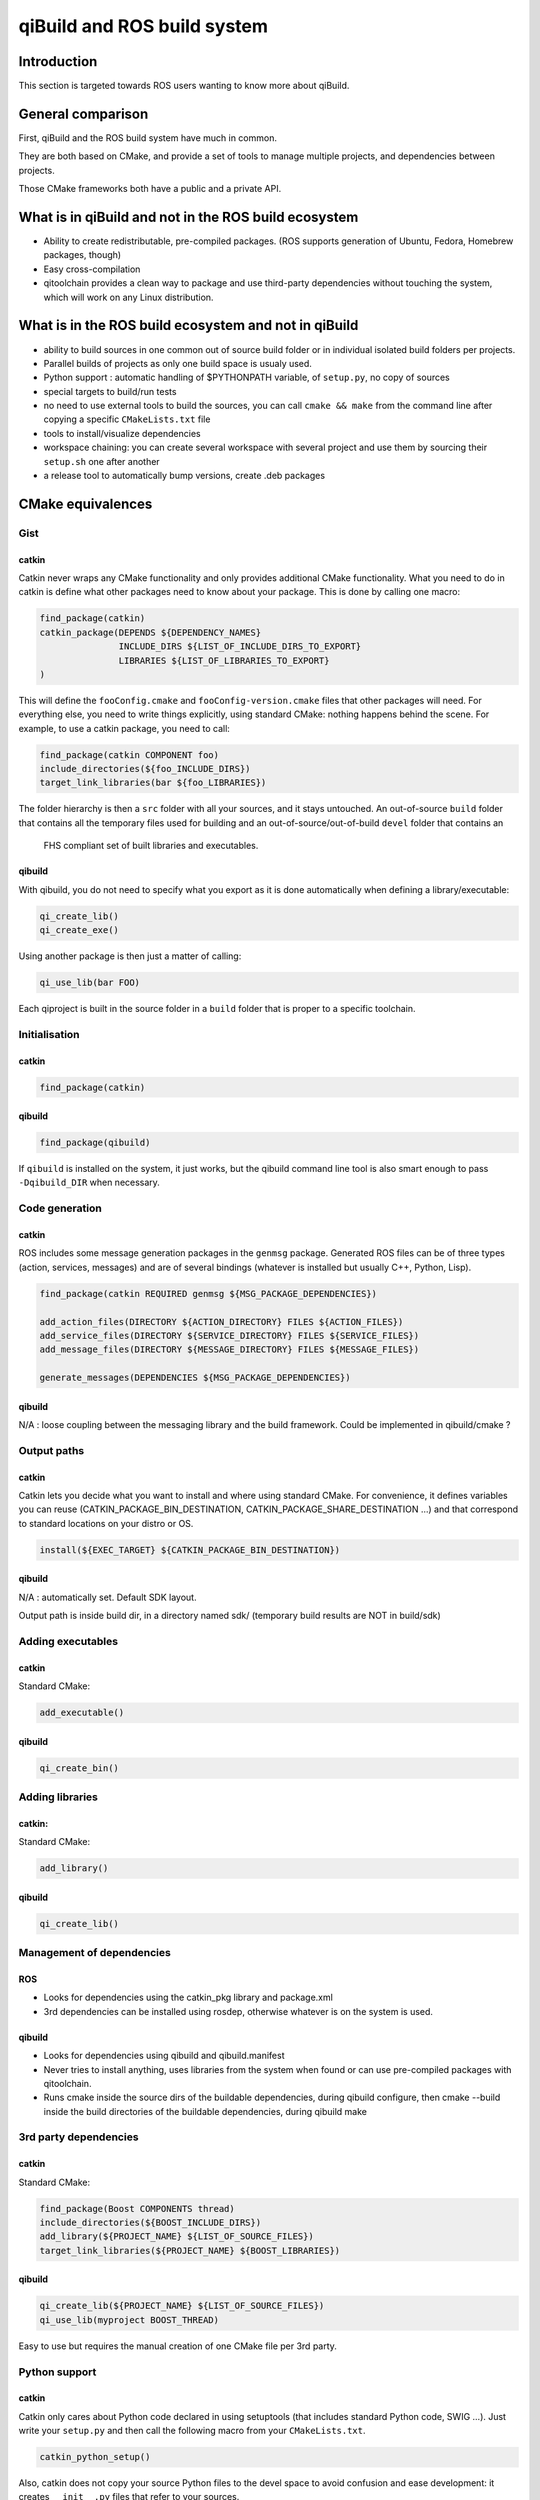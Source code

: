 .. _qibuild-and-rosbuild:

qiBuild and ROS build system
============================

Introduction
------------

This section is targeted towards ROS users wanting to know more about
qiBuild.

General comparison
------------------

First, qiBuild and the ROS build system have much in common.

They are both based on CMake, and provide a set of tools to
manage multiple projects, and dependencies between projects.

Those CMake frameworks both have a public and a private API.

What is in qiBuild and not in the ROS build ecosystem
-----------------------------------------------------

* Ability to create redistributable, pre-compiled packages. (ROS supports
  generation of Ubuntu, Fedora, Homebrew packages, though)

* Easy cross-compilation

* qitoolchain provides a clean way to package and use third-party dependencies
  without touching the system, which will work on any Linux distribution.

What is in the ROS build ecosystem and not in qiBuild
-----------------------------------------------------

* ability to build sources in one common out of source build folder or in
  individual isolated build folders per projects.

* Parallel builds of projects as only one build space is usualy used.

* Python support : automatic handling of $PYTHONPATH variable, of ``setup.py``,
  no copy of sources

* special targets to build/run tests

* no need to use external tools to build the sources, you can call
  ``cmake && make`` from the command line after copying a specific
  ``CMakeLists.txt`` file

* tools to install/visualize dependencies

* workspace chaining: you can create several workspace with several project
  and use them by sourcing their ``setup.sh`` one after another

* a release tool to automatically bump versions, create .deb packages

CMake equivalences
------------------

Gist
++++

catkin
^^^^^^

Catkin never wraps any CMake functionality and only provides additional CMake
functionality. What you need to do in catkin is define what other packages need
to know about your package. This is done by calling one macro: 

.. code-block:: cmake

  find_package(catkin)
  catkin_package(DEPENDS ${DEPENDENCY_NAMES}
                 INCLUDE_DIRS ${LIST_OF_INCLUDE_DIRS_TO_EXPORT}
                 LIBRARIES ${LIST_OF_LIBRARIES_TO_EXPORT}
  )

This will define the ``fooConfig.cmake`` and ``fooConfig-version.cmake`` files
that other packages will need. For everything else, you need to write things
explicitly, using standard CMake: nothing happens behind the scene. For
example, to use a catkin package, you need to call:


.. code-block:: cmake

  find_package(catkin COMPONENT foo)
  include_directories(${foo_INCLUDE_DIRS})
  target_link_libraries(bar ${foo_LIBRARIES})

The folder hierarchy is then a ``src`` folder with all your sources, and it stays
untouched. An out-of-source ``build`` folder that contains all the temporary files used
for building and an out-of-source/out-of-build ``devel`` folder that contains an
 FHS compliant set of built libraries and executables.

qibuild
^^^^^^^

With qibuild, you do not need to specify what you export as it is done
automatically when defining a library/executable:

.. code-block:: cmake

  qi_create_lib()
  qi_create_exe()

Using another package is then just a matter of calling:

.. code-block:: cmake

  qi_use_lib(bar FOO)

Each qiproject is built in the source folder in a ``build`` folder that is
proper to a specific toolchain.

Initialisation
++++++++++++++

catkin
^^^^^^

.. code-block:: cmake

  find_package(catkin)

qibuild
^^^^^^^

.. code-block:: cmake

  find_package(qibuild)

If ``qibuild`` is installed on the system, it just works,
but the qibuild command line tool is also smart
enough to pass ``-Dqibuild_DIR`` when necessary.

Code generation
+++++++++++++++

catkin
^^^^^^

ROS includes some message generation packages in the ``genmsg`` package.
Generated ROS files can be of three types (action, services, messages) and are
of several bindings (whatever is installed but usually C++, Python, Lisp).

.. code-block:: cmake

  find_package(catkin REQUIRED genmsg ${MSG_PACKAGE_DEPENDENCIES})

  add_action_files(DIRECTORY ${ACTION_DIRECTORY} FILES ${ACTION_FILES})
  add_service_files(DIRECTORY ${SERVICE_DIRECTORY} FILES ${SERVICE_FILES})
  add_message_files(DIRECTORY ${MESSAGE_DIRECTORY} FILES ${MESSAGE_FILES})

  generate_messages(DEPENDENCIES ${MSG_PACKAGE_DEPENDENCIES})


qibuild
^^^^^^^

N/A : loose coupling between the messaging library and the build framework.
Could be implemented in qibuild/cmake ?

Output paths
++++++++++++

catkin
^^^^^^

Catkin lets you decide what you want to install and where using standard CMake.
For convenience, it defines variables you can reuse
(CATKIN_PACKAGE_BIN_DESTINATION, CATKIN_PACKAGE_SHARE_DESTINATION ...) and
that correspond to standard locations on your distro or OS.

.. code-block:: cmake

  install(${EXEC_TARGET} ${CATKIN_PACKAGE_BIN_DESTINATION})

qibuild
^^^^^^^

N/A : automatically set. Default SDK layout.

Output path is inside build dir, in a directory named sdk/ (temporary build
results are NOT in build/sdk)

Adding executables
++++++++++++++++++

catkin
^^^^^^

Standard CMake:

.. code-block:: cmake

  add_executable()

qibuild
^^^^^^^

.. code-block:: cmake

  qi_create_bin()

Adding libraries
++++++++++++++++

catkin:
^^^^^^^

Standard CMake:

.. code-block:: cmake

  add_library()

qibuild
^^^^^^^

.. code-block:: cmake

  qi_create_lib()

Management of dependencies
++++++++++++++++++++++++++

ROS
^^^

* Looks for dependencies using the catkin_pkg library and package.xml

* 3rd dependencies can be installed using rosdep, otherwise whatever is
  on the system is used.

qibuild
^^^^^^^

* Looks for dependencies using qibuild and qibuild.manifest

* Never tries to install anything, uses libraries from the system when
  found or can use pre-compiled packages with qitoolchain.

* Runs cmake inside the source dirs of the buildable dependencies, during
  qibuild configure, then cmake --build inside the build directories of the
  buildable dependencies, during qibuild make

3rd party dependencies
++++++++++++++++++++++

catkin
^^^^^^

Standard CMake:

.. code-block:: cmake

  find_package(Boost COMPONENTS thread)
  include_directories(${BOOST_INCLUDE_DIRS})
  add_library(${PROJECT_NAME} ${LIST_OF_SOURCE_FILES})
  target_link_libraries(${PROJECT_NAME} ${BOOST_LIBRARIES})

qibuild
^^^^^^^

.. code-block:: cmake

  qi_create_lib(${PROJECT_NAME} ${LIST_OF_SOURCE_FILES})
  qi_use_lib(myproject BOOST_THREAD)

Easy to use but requires the manual creation of one CMake file per 3rd party.    


Python support
++++++++++++++

catkin
^^^^^^

Catkin only cares about Python code declared in using setuptools (that includes
standard Python code, SWIG ...). Just write your ``setup.py`` and then call the
following macro from your ``CMakeLists.txt``.

.. code-block:: cmake

  catkin_python_setup()

Also, catkin does not copy your source Python files to the devel space to
avoid confusion and ease development: it creates ``__init__.py`` files that
refer to your sources.

qibuild
^^^^^^^

qiBuild has direct support for SWIG projects:

.. code-block:: cmake

  include(qibuild/swig/python)
  qi_swig_wrap_python(_foo foo.i
    SRC bar.cpp
    DEPENDS ...)

Using qiBuild with the ROS build ecosystem
------------------------------------------

Patching qiBuild/ROS to be able to **compile** other projects is probably
doable, but maybe not that useful: a user probably just want to use one build
systme at a time.

On the other hand, if you compile ROS packages in their own workspace and source
the setup.sh, all environment variables are set to enable using ROS packages from
any CMake project, hence qiBuild projects too.
